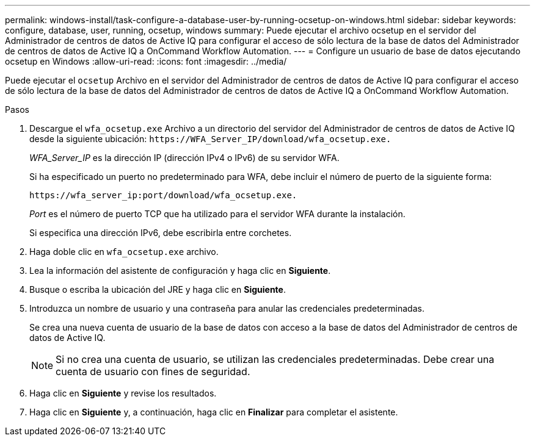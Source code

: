 ---
permalink: windows-install/task-configure-a-database-user-by-running-ocsetup-on-windows.html 
sidebar: sidebar 
keywords: configure, database, user, running, ocsetup, windows 
summary: Puede ejecutar el archivo ocsetup en el servidor del Administrador de centros de datos de Active IQ para configurar el acceso de sólo lectura de la base de datos del Administrador de centros de datos de Active IQ a OnCommand Workflow Automation. 
---
= Configure un usuario de base de datos ejecutando ocsetup en Windows
:allow-uri-read: 
:icons: font
:imagesdir: ../media/


[role="lead"]
Puede ejecutar el `ocsetup` Archivo en el servidor del Administrador de centros de datos de Active IQ para configurar el acceso de sólo lectura de la base de datos del Administrador de centros de datos de Active IQ a OnCommand Workflow Automation.

.Pasos
. Descargue el `wfa_ocsetup.exe` Archivo a un directorio del servidor del Administrador de centros de datos de Active IQ desde la siguiente ubicación: `+https://WFA_Server_IP/download/wfa_ocsetup.exe.+`
+
_WFA_Server_IP_ es la dirección IP (dirección IPv4 o IPv6) de su servidor WFA.

+
Si ha especificado un puerto no predeterminado para WFA, debe incluir el número de puerto de la siguiente forma:

+
`+https://wfa_server_ip:port/download/wfa_ocsetup.exe.+`

+
_Port_ es el número de puerto TCP que ha utilizado para el servidor WFA durante la instalación.

+
Si especifica una dirección IPv6, debe escribirla entre corchetes.

. Haga doble clic en `wfa_ocsetup.exe` archivo.
. Lea la información del asistente de configuración y haga clic en *Siguiente*.
. Busque o escriba la ubicación del JRE y haga clic en *Siguiente*.
. Introduzca un nombre de usuario y una contraseña para anular las credenciales predeterminadas.
+
Se crea una nueva cuenta de usuario de la base de datos con acceso a la base de datos del Administrador de centros de datos de Active IQ.

+

NOTE: Si no crea una cuenta de usuario, se utilizan las credenciales predeterminadas. Debe crear una cuenta de usuario con fines de seguridad.

. Haga clic en *Siguiente* y revise los resultados.
. Haga clic en *Siguiente* y, a continuación, haga clic en *Finalizar* para completar el asistente.

